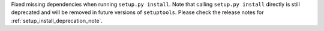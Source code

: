 Fixed missing dependencies when running ``setup.py install``.
Note that calling ``setup.py install`` directly is still deprecated and
will be removed in future versions of ``setuptools``.
Please check the release notes for :ref:`setup_install_deprecation_note`.
